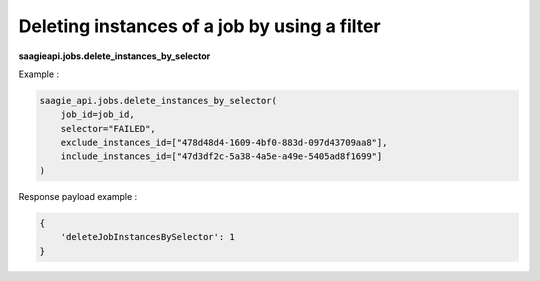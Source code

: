 Deleting instances of a job by using a filter
---------------------------------------------

**saagieapi.jobs.delete_instances_by_selector**

Example :

.. code:: python

    saagie_api.jobs.delete_instances_by_selector(
        job_id=job_id, 
        selector="FAILED",
        exclude_instances_id=["478d48d4-1609-4bf0-883d-097d43709aa8"],
        include_instances_id=["47d3df2c-5a38-4a5e-a49e-5405ad8f1699"]
    )

Response payload example :

.. code:: python

    {
        'deleteJobInstancesBySelector': 1
    }